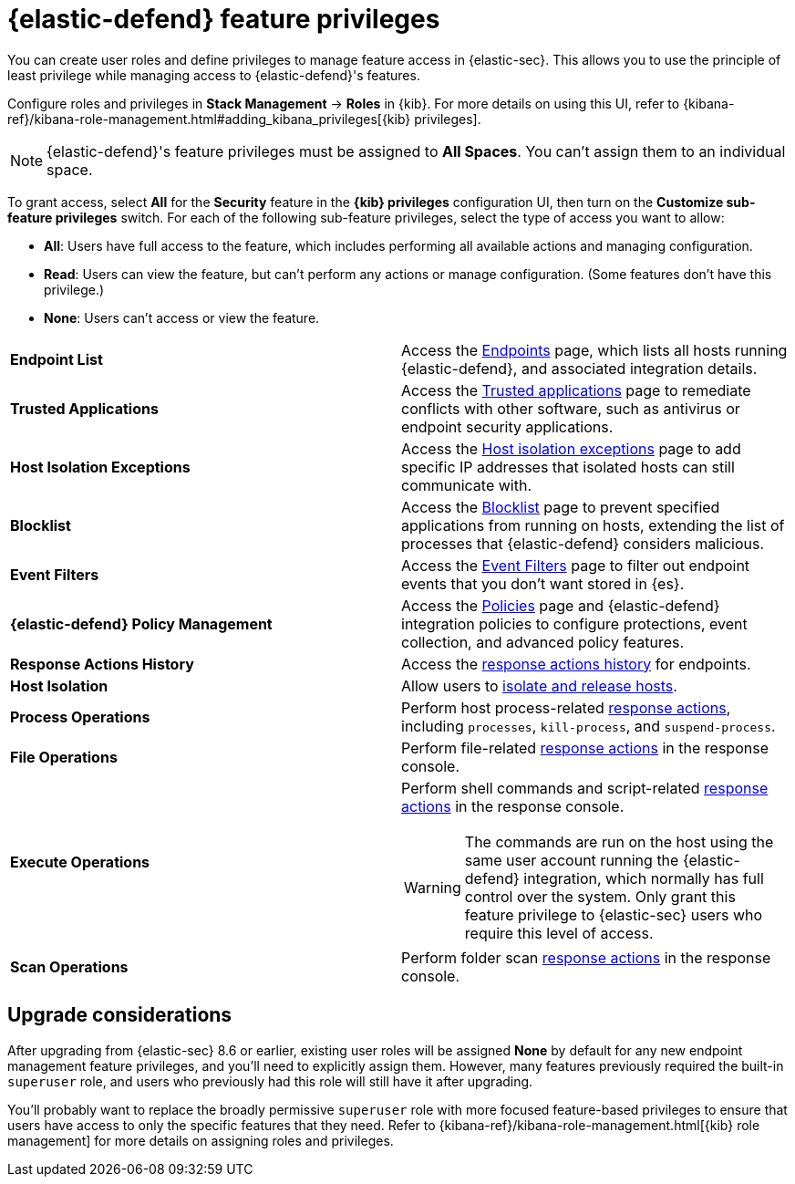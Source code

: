 [[endpoint-management-req]]
= {elastic-defend} feature privileges

:frontmatter-description: Manage user roles and privileges to grant access to {elastic-defend} features.
:frontmatter-tags-products: [security, defend]
:frontmatter-tags-content-type: [reference]
:frontmatter-tags-user-goals: [manage]

You can create user roles and define privileges to manage feature access in {elastic-sec}. This allows you to use the principle of least privilege while managing access to {elastic-defend}'s features.

Configure roles and privileges in *Stack Management* → *Roles* in {kib}. For more details on using this UI, refer to {kibana-ref}/kibana-role-management.html#adding_kibana_privileges[{kib} privileges]. 

NOTE: {elastic-defend}'s feature privileges must be assigned to *All Spaces*. You can't assign them to an individual space. 

To grant access, select *All* for the *Security* feature in the *{kib} privileges* configuration UI, then turn on the *Customize sub-feature privileges* switch. For each of the following sub-feature privileges, select the type of access you want to allow:

* *All*: Users have full access to the feature, which includes performing all available actions and managing configuration.
* *Read*: Users can view the feature, but can't perform any actions or manage configuration. (Some features don't have this privilege.)
* *None*: Users can't access or view the feature.

[cols="1,1",width="100%"]
|==============================================
| *Endpoint List*
| Access the <<admin-page-ov,Endpoints>> page, which lists all hosts running {elastic-defend}, and associated integration details.

| *Trusted Applications*
| Access the <<trusted-apps-ov,Trusted applications>> page to remediate conflicts with other software, such as antivirus or endpoint security applications.

| *Host Isolation Exceptions*
| Access the <<host-isolation-exceptions,Host isolation exceptions>> page to add specific IP addresses that isolated hosts can still communicate with.

| *Blocklist*
| Access the <<blocklist,Blocklist>> page to prevent specified applications from running on hosts, extending the list of processes that {elastic-defend} considers malicious.

| *Event Filters*
| Access the <<event-filters,Event Filters>> page to filter out endpoint events that you don't want stored in {es}.

| *{elastic-defend} Policy Management*
| Access the <<policies-page-ov,Policies>> page and {elastic-defend} integration policies to configure protections, event collection, and advanced policy features.

| *Response Actions History* 
| Access the <<response-actions-history,response actions history>> for endpoints.

| *Host Isolation* 
| Allow users to <<host-isolation-ov,isolate and release hosts>>.

| *Process Operations* 
| Perform host process-related <<response-actions,response actions>>, including `processes`, `kill-process`, and `suspend-process`.

| *File Operations*
| Perform file-related <<response-actions,response actions>> in the response console.

| *Execute Operations*
a| Perform shell commands and script-related <<response-actions,response actions>> in the response console.

WARNING: The commands are run on the host using the same user account running the {elastic-defend} integration, which normally has full control over the system. Only grant this feature privilege to {elastic-sec} users who require this level of access.

| *Scan Operations*
| Perform folder scan <<response-actions,response actions>> in the response console.
|==============================================

[discrete]
== Upgrade considerations

After upgrading from {elastic-sec} 8.6 or earlier, existing user roles will be assigned *None* by default for any new endpoint management feature privileges, and you'll need to explicitly assign them. However, many features previously required the built-in `superuser` role, and users who previously had this role will still have it after upgrading.

You'll probably want to replace the broadly permissive `superuser` role with more focused feature-based privileges to ensure that users have access to only the specific features that they need. Refer to {kibana-ref}/kibana-role-management.html[{kib} role management] for more details on assigning roles and privileges.
